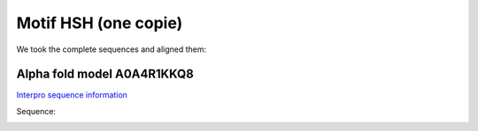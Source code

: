 Motif HSH (one copie)
=====================
We took the complete sequences and aligned them:

.. image:: /images/seqsAlignedHSH_1.png



Alpha fold model A0A4R1KKQ8
---------------------------
`Interpro sequence information <https://www.ebi.ac.uk/interpro/protein/UniProt/A0A4R1KKQ8/>`_

Sequence:

.. code-block:: Sequence
  >tr|A0A4R1KKQ8|A0A4R1KKQ8_9PAST Tail-like repeat protein OS=Lonepinella koalarum OX=53417 GN=EV692_2387 PE=4 SV=1
  MANLKETAQWETGIYQLETSDPVMGGEDGVDNRQAKQLANRTAYLKEQVESLGSDKANAN
  HSHAIADITNLQTTLNSKANATDLTSANSNFTTLRNILVGVPIPHPLSSVPTGCLVMNGQ
  SFNKTLYPVLATKYPSGVLPDLRGEFIRGWDNGRGVDSGRNLLSLQGDAIRNLEGRISGI
  VTQFGGVLNATGVFKVDPTKFDNIFGSSTKVSDYGDYLGFDASLVVPTASENRPRNIAFH
  YICLAA


.. image:: /images/A0A4R1KKQ8.png

